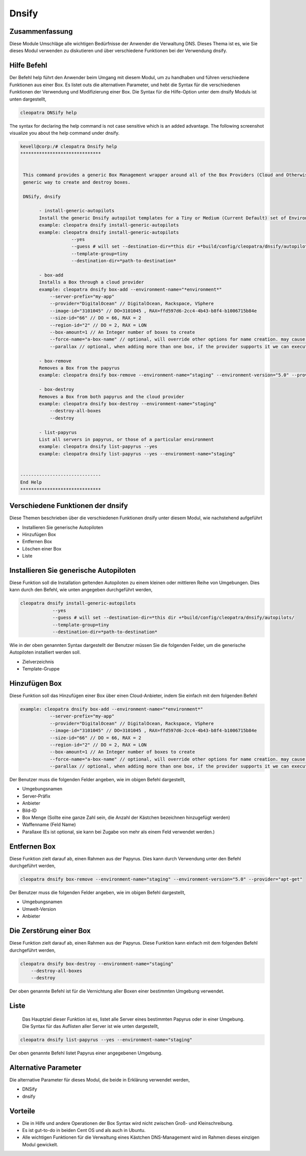 ========
Dnsify
========

Zusammenfassung
-------------------------

Diese Module Umschläge alle wichtigen Bedürfnisse der Anwender die Verwaltung DNS. Dieses Thema ist es, wie Sie dieses Modul verwenden zu diskutieren und über verschiedene Funktionen bei der Verwendung dnsify.


Hilfe Befehl
-------------------

Der Befehl help führt den Anwender beim Umgang mit diesem Modul, um zu handhaben und führen verschiedene Funktionen aus einer Box. Es listet outs die alternativen Parameter, und hebt die Syntax für die verschiedenen Funktionen der Verwendung und Modifizierung einer Box. Die Syntax für die Hilfe-Option unter dem dnsify Moduls ist unten dargestellt,

.. code-block:: bash

	cleopatra DNSify help


The syntax for declaring the help command is not case sensitive which is an added advantage. The following screenshot visualize you about the help command under dnsify.

.. code-block:: bash

 kevell@corp:/# cleopatra Dnsify help 
 ****************************** 


  This command provides a generic Box Management wrapper around all of the Box Providers (Cloud and Otherwise) so that we have a 
  generic way to create and destroy boxes. 

  DNSify, dnsify 

        - install-generic-autopilots 
        Install the generic Dnsify autopilot templates for a Tiny or Medium (Current Default) set of Environments 
        example: cleopatra dnsify install-generic-autopilots 
        example: cleopatra dnsify install-generic-autopilots 
                    --yes 
                    --guess # will set --destination-dir=*this dir +*build/config/cleopatra/dnsify/autopilots/ 
                    --template-group=tiny 
                    --destination-dir=*path-to-destination* 

        - box-add 
        Installs a Box through a cloud provider 
        example: cleopatra dnsify box-add --environment-name="*environment*" 
            --server-prefix="my-app" 
            --provider="DigitalOcean" // DigitalOcean, Rackspace, VSphere 
            --image-id="3101045" // DO=3101045 , RAX=ffd597d6-2cc4-4b43-b8f4-b1006715b84e 
            --size-id="66" // DO = 66, RAX = 2 
            --region-id="2" // DO = 2, RAX = LON 
            --box-amount=1 // An Integer number of boxes to create 
            --force-name="a-box-name" // optional, will override other options for name creation. may cause a conflict if creating more than 1 box. 
            --parallax // optional, when adding more than one box, if the provider supports it we can execute all requests in parallel 

        - box-remove 
        Removes a Box from the papyrus 
        example: cleopatra dnsify box-remove --environment-name="staging" --environment-version="5.0" --provider="apt-get" 

        - box-destroy 
        Removes a Box from both papyrus and the cloud provider 
        example: cleopatra dnsify box-destroy --environment-name="staging" 
            --destroy-all-boxes 
            --destroy 

        - list-papyrus 
        List all servers in papyrus, or those of a particular environment 
        example: cleopatra dnsify list-papyrus --yes 
        example: cleopatra dnsify list-papyrus --yes --environment-name="staging" 


 ------------------------------ 
 End Help 
 ****************************** 

Verschiedene Funktionen der dnsify
-------------------------------------


Diese Themen beschrieben über die verschiedenen Funktionen dnsify unter diesem Modul, wie nachstehend aufgeführt


* Installieren Sie generische Autopiloten
* Hinzufügen Box
* Entfernen Box
* Löschen einer Box
* Liste


Installieren Sie generische Autopiloten
-------------------------------------------

Diese Funktion soll die Installation geltenden Autopiloten zu einem kleinen oder mittleren Reihe von Umgebungen. Dies kann durch den Befehl, wie unten angegeben durchgeführt werden,

.. code-block:: bash
	
	cleopatra dnsify install-generic-autopilots 
                    --yes 
                    --guess # will set --destination-dir=*this dir +*build/config/cleopatra/dnsify/autopilots/ 
                    --template-group=tiny 
                    --destination-dir=*path-to-destination* 


Wie in der oben genannten Syntax dargestellt der Benutzer müssen Sie die folgenden Felder, um die generische Autopiloten installiert werden 
soll.

* Zielverzeichnis
* Template-Gruppe


Hinzufügen Box
-----------------

Diese Funktion soll das Hinzufügen einer Box über einen Cloud-Anbieter, indem Sie einfach mit dem folgenden Befehl

.. code-block:: bash

 example: cleopatra dnsify box-add --environment-name="*environment*" 
            --server-prefix="my-app" 
            --provider="DigitalOcean" // DigitalOcean, Rackspace, VSphere 
            --image-id="3101045" // DO=3101045 , RAX=ffd597d6-2cc4-4b43-b8f4-b1006715b84e 
            --size-id="66" // DO = 66, RAX = 2 
            --region-id="2" // DO = 2, RAX = LON 
            --box-amount=1 // An Integer number of boxes to create 
            --force-name="a-box-name" // optional, will override other options for name creation. may cause a conflict if creating more than 1 box. 
            --parallax // optional, when adding more than one box, if the provider supports it we can execute all requests in parallel 

Der Benutzer muss die folgenden Felder angeben, wie im obigen Befehl dargestellt,

* Umgebungsnamen
* Server-Präfix
* Anbieter
* Bild-ID
* Box Menge (Sollte eine ganze Zahl sein, die Anzahl der Kästchen bezeichnen hinzugefügt werden)
* Waffenname (Feld Name)
* Parallaxe (Es ist optional, sie kann bei Zugabe von mehr als einem Feld verwendet werden.)


Entfernen Box
------------------

Diese Funktion zielt darauf ab, einen Rahmen aus der Papyrus. Dies kann durch Verwendung unter den Befehl durchgeführt werden,

.. code-block:: bash

	cleopatra dnsify box-remove --environment-name="staging" --environment-version="5.0" --provider="apt-get"

Der Benutzer muss die folgenden Felder angeben, wie im obigen Befehl dargestellt,

* Umgebungsnamen
* Umwelt-Version
* Anbieter

Die Zerstörung einer Box
--------------------------

Diese Funktion zielt darauf ab, einen Rahmen aus der Papyrus. Diese Funktion kann einfach mit dem folgenden Befehl durchgeführt werden,

.. code-block:: bash

	cleopatra dnsify box-destroy --environment-name="staging" 
            --destroy-all-boxes 
            --destroy

Der oben genannte Befehl ist für die Vernichtung aller Boxen einer bestimmten Umgebung verwendet.

Liste
-------


 Das Hauptziel dieser Funktion ist es, listet alle Server eines bestimmten Papyrus oder in einer Umgebung. Die Syntax für das Auflisten aller Server ist wie unten dargestellt,

.. code-block:: bash

	cleopatra dnsify list-papyrus --yes --environment-name="staging"

Der oben genannte Befehl listet Papyrus einer angegebenen Umgebung.



Alternative Parameter
-----------------------------

Die alternative Parameter für dieses Modul, die beide in Erklärung verwendet werden,

* DNSify
* dnsify


Vorteile
-----------

* Die in Hilfe und andere Operationen der Box Syntax wird nicht zwischen Groß- und Kleinschreibung.
* Es ist gut-to-do in beiden Cent OS und als auch in Ubuntu.
* Alle wichtigen Funktionen für die Verwaltung eines Kästchen DNS-Management wird im Rahmen dieses einzigen Modul gewickelt.



